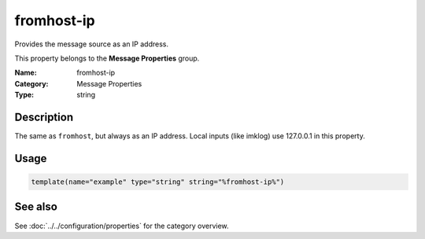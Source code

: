 .. _prop-message-fromhost-ip:
.. _properties.message.fromhost-ip:

fromhost-ip
===========

.. index::
   single: properties; fromhost-ip
   single: fromhost-ip

.. summary-start

Provides the message source as an IP address.

.. summary-end

This property belongs to the **Message Properties** group.

:Name: fromhost-ip
:Category: Message Properties
:Type: string

Description
-----------
The same as ``fromhost``, but always as an IP address. Local inputs (like
imklog) use 127.0.0.1 in this property.

Usage
-----
.. _properties.message.fromhost-ip-usage:

.. code-block:: rsyslog

   template(name="example" type="string" string="%fromhost-ip%")

See also
--------
See :doc:`../../configuration/properties` for the category overview.
